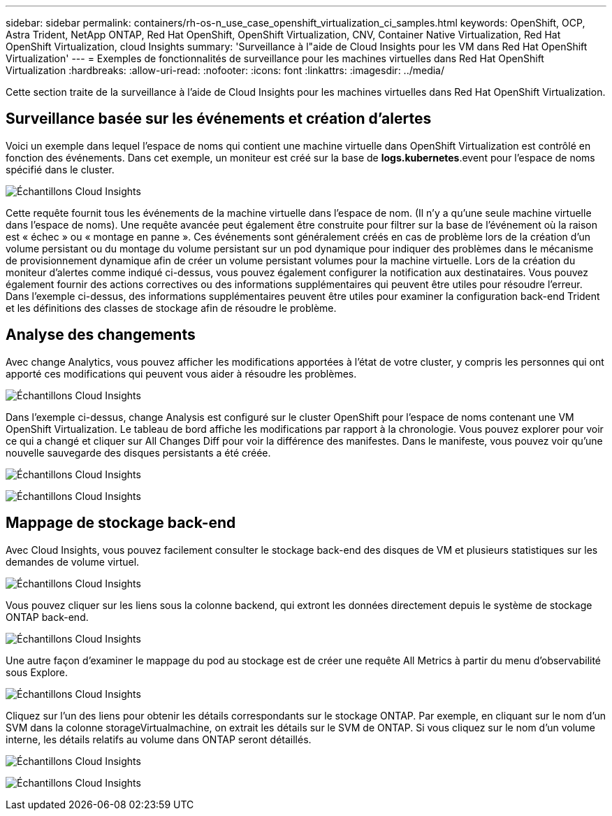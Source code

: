 ---
sidebar: sidebar 
permalink: containers/rh-os-n_use_case_openshift_virtualization_ci_samples.html 
keywords: OpenShift, OCP, Astra Trident, NetApp ONTAP, Red Hat OpenShift, OpenShift Virtualization, CNV, Container Native Virtualization, Red Hat OpenShift Virtualization, cloud Insights 
summary: 'Surveillance à l"aide de Cloud Insights pour les VM dans Red Hat OpenShift Virtualization' 
---
= Exemples de fonctionnalités de surveillance pour les machines virtuelles dans Red Hat OpenShift Virtualization
:hardbreaks:
:allow-uri-read: 
:nofooter: 
:icons: font
:linkattrs: 
:imagesdir: ../media/


[role="lead"]
Cette section traite de la surveillance à l'aide de Cloud Insights pour les machines virtuelles dans Red Hat OpenShift Virtualization.



== **Surveillance basée sur les événements et création d'alertes**

Voici un exemple dans lequel l'espace de noms qui contient une machine virtuelle dans OpenShift Virtualization est contrôlé en fonction des événements. Dans cet exemple, un moniteur est créé sur la base de **logs.kubernetes**.event pour l'espace de noms spécifié dans le cluster.

image:redhat_openshift_ci_samples_image1.jpg["Échantillons Cloud Insights"]

Cette requête fournit tous les événements de la machine virtuelle dans l'espace de nom. (Il n'y a qu'une seule machine virtuelle dans l'espace de noms). Une requête avancée peut également être construite pour filtrer sur la base de l'événement où la raison est « échec » ou « montage en panne ». Ces événements sont généralement créés en cas de problème lors de la création d'un volume persistant ou du montage du volume persistant sur un pod dynamique pour indiquer des problèmes dans le mécanisme de provisionnement dynamique afin de créer un volume persistant volumes pour la machine virtuelle.
Lors de la création du moniteur d'alertes comme indiqué ci-dessus, vous pouvez également configurer la notification aux destinataires. Vous pouvez également fournir des actions correctives ou des informations supplémentaires qui peuvent être utiles pour résoudre l'erreur. Dans l'exemple ci-dessus, des informations supplémentaires peuvent être utiles pour examiner la configuration back-end Trident et les définitions des classes de stockage afin de résoudre le problème.



== **Analyse des changements**

Avec change Analytics, vous pouvez afficher les modifications apportées à l'état de votre cluster, y compris les personnes qui ont apporté ces modifications qui peuvent vous aider à résoudre les problèmes.

image:redhat_openshift_ci_samples_image2.jpg["Échantillons Cloud Insights"]

Dans l'exemple ci-dessus, change Analysis est configuré sur le cluster OpenShift pour l'espace de noms contenant une VM OpenShift Virtualization. Le tableau de bord affiche les modifications par rapport à la chronologie. Vous pouvez explorer pour voir ce qui a changé et cliquer sur All Changes Diff pour voir la différence des manifestes. Dans le manifeste, vous pouvez voir qu'une nouvelle sauvegarde des disques persistants a été créée.

image:redhat_openshift_ci_samples_image3.jpg["Échantillons Cloud Insights"]

image:redhat_openshift_ci_samples_image4.jpg["Échantillons Cloud Insights"]



== **Mappage de stockage back-end**

Avec Cloud Insights, vous pouvez facilement consulter le stockage back-end des disques de VM et plusieurs statistiques sur les demandes de volume virtuel.

image:redhat_openshift_ci_samples_image5.jpg["Échantillons Cloud Insights"]

Vous pouvez cliquer sur les liens sous la colonne backend, qui extront les données directement depuis le système de stockage ONTAP back-end.

image:redhat_openshift_ci_samples_image6.jpg["Échantillons Cloud Insights"]

Une autre façon d'examiner le mappage du pod au stockage est de créer une requête All Metrics à partir du menu d'observabilité sous Explore.

image:redhat_openshift_ci_samples_image7.jpg["Échantillons Cloud Insights"]

Cliquez sur l'un des liens pour obtenir les détails correspondants sur le stockage ONTAP. Par exemple, en cliquant sur le nom d'un SVM dans la colonne storageVirtualmachine, on extrait les détails sur le SVM de ONTAP. Si vous cliquez sur le nom d'un volume interne, les détails relatifs au volume dans ONTAP seront détaillés.

image:redhat_openshift_ci_samples_image8.jpg["Échantillons Cloud Insights"]

image:redhat_openshift_ci_samples_image9.jpg["Échantillons Cloud Insights"]
